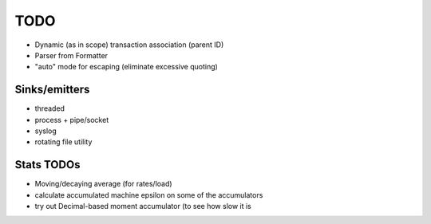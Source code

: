TODO
====

* Dynamic (as in scope) transaction association (parent ID)
* Parser from Formatter
* "auto" mode for escaping (eliminate excessive quoting)

Sinks/emitters
--------------

* threaded
* process + pipe/socket
* syslog

* rotating file utility

Stats TODOs
-----------

* Moving/decaying average (for rates/load)
* calculate accumulated machine epsilon on some of the accumulators
* try out Decimal-based moment accumulator (to see how slow it is
